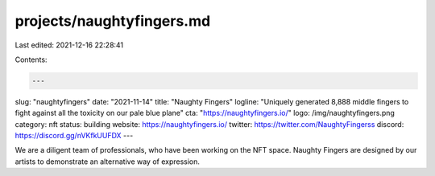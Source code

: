 projects/naughtyfingers.md
==========================

Last edited: 2021-12-16 22:28:41

Contents:

.. code-block:: md

    ---
slug: "naughtyfingers"
date: "2021-11-14"
title: "Naughty Fingers"
logline: "Uniquely generated 8,888 middle fingers to fight against all the toxicity on our pale blue plane"
cta: "https://naughtyfingers.io/"
logo: /img/naughtyfingers.png
category: nft
status: building
website: https://naughtyfingers.io/
twitter: https://twitter.com/NaughtyFingerss
discord: https://discord.gg/nVKfkUUFDX
---

We are a diligent team of professionals, who have been working on the NFT space. Naughty Fingers are designed by our artists to demonstrate an alternative way of expression.


